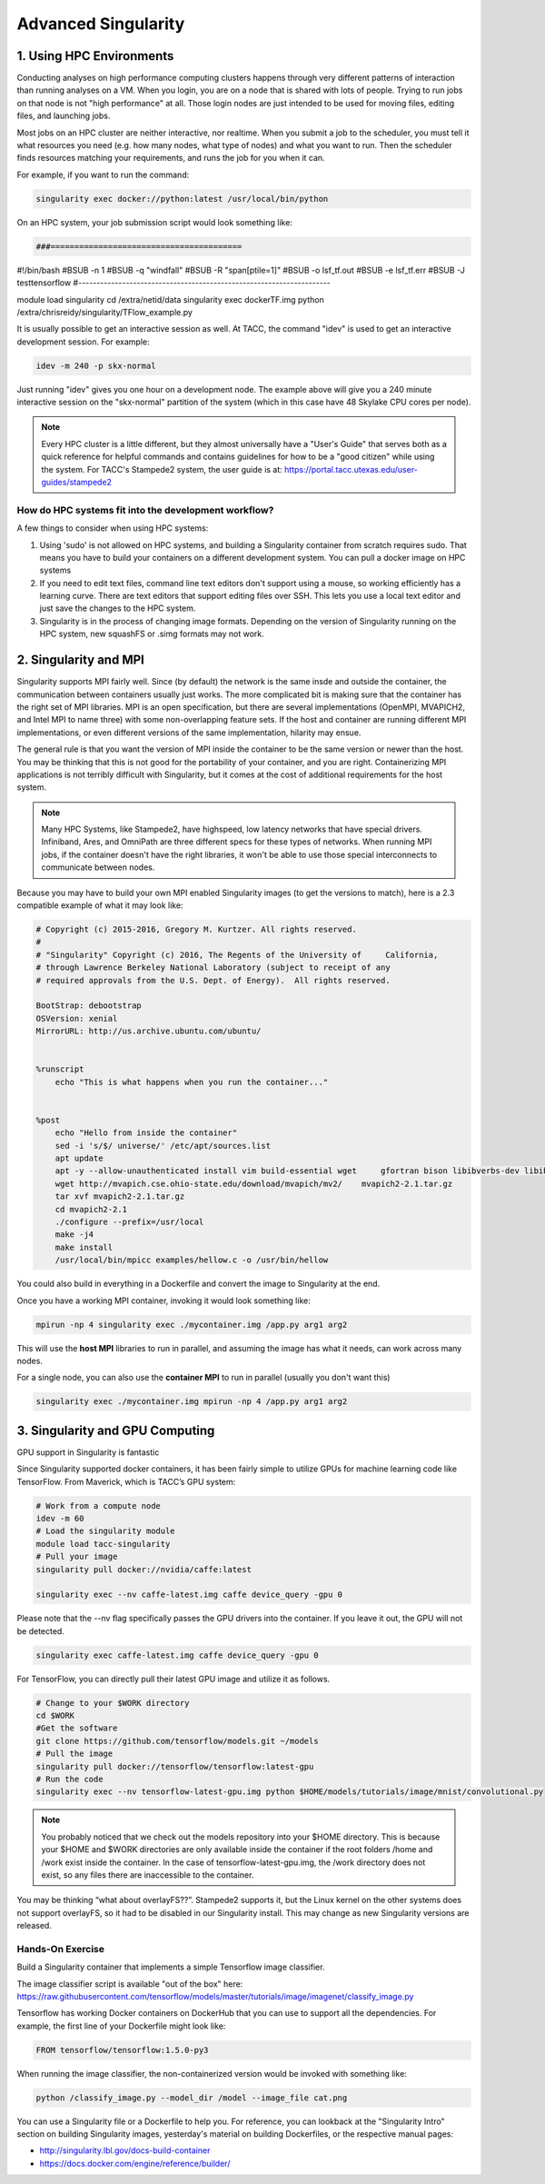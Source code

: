 **Advanced Singularity**
------------------------

|singularity|

1. Using HPC Environments
=========================

Conducting analyses on high performance computing clusters happens through very different patterns of interaction than running analyses on a VM.  When you login, you are on a node that is shared with lots of people.  Trying to run jobs on that node is not "high performance" at all.  Those login nodes are just intended to be used for moving files, editing files, and launching jobs.

Most jobs on an HPC cluster are neither interactive, nor realtime.  When you submit a job to the scheduler, you must tell it what resources you need (e.g. how many nodes, what type of nodes) and what you want to run.  Then the scheduler finds resources matching your requirements, and runs the job for you when it can.

For example, if you want to run the command:

.. code-block:: bash

  singularity exec docker://python:latest /usr/local/bin/python

On an HPC system, your job submission script would look something like:

.. code-block:: bash

 ###========================================
#!/bin/bash
#BSUB -n 1
#BSUB -q "windfall"
#BSUB -R "span[ptile=1]"
#BSUB -o lsf_tf.out
#BSUB -e lsf_tf.err
#BSUB -J testtensorflow
#---------------------------------------------------------------------
 
module load singularity
cd /extra/netid/data
singularity exec dockerTF.img python /extra/chrisreidy/singularity/TFlow_example.py
 
 
It is usually possible to get an interactive session as well.  At TACC, the command "idev" is used to get an interactive development session.  For example:

.. code-block:: bash

  idev -m 240 -p skx-normal

Just running "idev" gives you one hour on a development node.  The example above will give you a 240 minute interactive session on the "skx-normal" partition of the system (which in this case have 48 Skylake CPU cores per node).

.. Note::

  Every HPC cluster is a little different, but they almost universally have a "User's Guide" that serves both as a quick reference for helpful commands and contains guidelines for how to be a "good citizen" while using the system.  For TACC's Stampede2 system, the user guide is at: `https://portal.tacc.utexas.edu/user-guides/stampede2 <https://portal.tacc.utexas.edu/user-guides/stampede2>`_

How do HPC systems fit into the development workflow?
~~~~~~~~~~~~~~~~~~~~~~~~~~~~~~~~~~~~~~~~~~~~~~~~~~~~~

A few things to consider when using HPC systems:

#. Using 'sudo' is not allowed on HPC systems, and building a Singularity container from scratch requires sudo.  That means you have to build your containers on a different development system.  You can pull a docker image on HPC systems
#. If you need to edit text files, command line text editors don't support using a mouse, so working efficiently has a learning curve.  There are text editors that support editing files over SSH.  This lets you use a local text editor and just save the changes to the HPC system.
#. Singularity is in the process of changing image formats.  Depending on the version of Singularity running on the HPC system, new squashFS or .simg formats may not work.


2. Singularity and MPI
======================

Singularity supports MPI fairly well.  Since (by default) the network is the same insde and outside the container, the communication between containers usually just works.  The more complicated bit is making sure that the container has the right set of MPI libraries.  MPI is an open specification, but there are several implementations (OpenMPI, MVAPICH2, and Intel MPI to name three) with some non-overlapping feature sets.  If the host and container are running different MPI implementations, or even different versions of the same implementation, hilarity may ensue.

The general rule is that you want the version of MPI inside the container to be the same version or newer than the host.  You may be thinking that this is not good for the portability of your container, and you are right.  Containerizing MPI applications is not terribly difficult with Singularity, but it comes at the cost of additional requirements for the host system.

.. Note::

  Many HPC Systems, like Stampede2, have highspeed, low latency networks that have special drivers.  Infiniband, Ares, and OmniPath are three different specs for these types of networks.  When running MPI jobs, if the container doesn't have the right libraries, it won't be able to use those special interconnects to communicate between nodes.

Because you may have to build your own MPI enabled Singularity images (to get the versions to match), here is a 2.3 compatible example of what it may look like:

.. code-block:: bash

  # Copyright (c) 2015-2016, Gregory M. Kurtzer. All rights reserved.
  #
  # "Singularity" Copyright (c) 2016, The Regents of the University of     California,
  # through Lawrence Berkeley National Laboratory (subject to receipt of any
  # required approvals from the U.S. Dept. of Energy).  All rights reserved.

  BootStrap: debootstrap
  OSVersion: xenial
  MirrorURL: http://us.archive.ubuntu.com/ubuntu/


  %runscript
      echo "This is what happens when you run the container..."


  %post
      echo "Hello from inside the container"
      sed -i 's/$/ universe/' /etc/apt/sources.list
      apt update
      apt -y --allow-unauthenticated install vim build-essential wget     gfortran bison libibverbs-dev libibmad-dev libibumad-dev librdmacm-dev     libmlx5-dev libmlx4-dev
      wget http://mvapich.cse.ohio-state.edu/download/mvapich/mv2/    mvapich2-2.1.tar.gz
      tar xvf mvapich2-2.1.tar.gz
      cd mvapich2-2.1
      ./configure --prefix=/usr/local
      make -j4
      make install
      /usr/local/bin/mpicc examples/hellow.c -o /usr/bin/hellow

You could also build in everything in a Dockerfile and convert the image to Singularity at the end.

Once you have a working MPI container, invoking it would look something like:

.. code-block:: bash

  mpirun -np 4 singularity exec ./mycontainer.img /app.py arg1 arg2

This will use the **host MPI** libraries to run in parallel, and assuming the image has what it needs, can work across many nodes.

For a single node, you can also use the **container MPI** to run in parallel (usually you don't want this)

.. code-block:: bash

  singularity exec ./mycontainer.img mpirun -np 4 /app.py arg1 arg2


3. Singularity and GPU Computing
================================

GPU support in Singularity is fantastic

Since Singularity supported docker containers, it has been fairly simple to utilize GPUs for machine learning code like TensorFlow. From Maverick, which is TACC’s GPU system:

.. code-block:: bash

  # Work from a compute node
  idev -m 60
  # Load the singularity module
  module load tacc-singularity
  # Pull your image
  singularity pull docker://nvidia/caffe:latest

  singularity exec --nv caffe-latest.img caffe device_query -gpu 0

Please note that the --nv flag specifically passes the GPU drivers into the container. If you leave it out, the GPU will not be detected.

.. code-block:: bash

  singularity exec caffe-latest.img caffe device_query -gpu 0

For TensorFlow, you can directly pull their latest GPU image and utilize it as follows.

.. code-block:: bash

  # Change to your $WORK directory
  cd $WORK
  #Get the software
  git clone https://github.com/tensorflow/models.git ~/models
  # Pull the image
  singularity pull docker://tensorflow/tensorflow:latest-gpu
  # Run the code
  singularity exec --nv tensorflow-latest-gpu.img python $HOME/models/tutorials/image/mnist/convolutional.py

.. Note::

    You probably noticed that we check out the models repository into your $HOME directory. This is because your $HOME and $WORK directories are only available inside the container if the root folders /home and /work exist inside the container. In the case of tensorflow-latest-gpu.img, the /work directory does not exist, so any files there are inaccessible to the container.

You may be thinking “what about overlayFS??”. Stampede2 supports it, but the Linux kernel on the other systems does not support overlayFS, so it had to be disabled in our Singularity install.  This may change as new Singularity versions are released.

Hands-On Exercise
~~~~~~~~~~~~~~~~~

Build a Singularity container that implements a simple Tensorflow image classifier.

The image classifier script is available "out of the box" here:
`https://raw.githubusercontent.com/tensorflow/models/master/tutorials/image/imagenet/classify_image.py <https://raw.githubusercontent.com/tensorflow/models/master/tutorials/image/imagenet/classify_image.py>`_

Tensorflow has working Docker containers on DockerHub that you can use to support all the dependencies.  For example, the first line of your Dockerfile might look like:

.. code-block:: bash

  FROM tensorflow/tensorflow:1.5.0-py3

When running the image classifier, the non-containerized version would be invoked with something like:

.. code-block:: bash

  python /classify_image.py --model_dir /model --image_file cat.png

You can use a Singularity file or a Dockerfile to help you.  For reference, you can lookback at the "Singularity Intro" section on building Singularity images, yesterday's material on building Dockerfiles, or the respective manual pages:

- `http://singularity.lbl.gov/docs-build-container <http://singularity.lbl.gov/docs-build-container>`_
- `https://docs.docker.com/engine/reference/builder/ <https://docs.docker.com/engine/reference/builder/>`_

.. |singularity| image:: ../img/singularity.png
  :height: 200
  :width: 200
